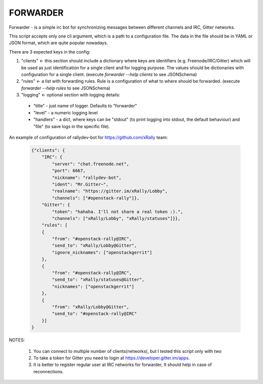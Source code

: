 =========
FORWARDER
=========

Forwarder - is a simple irc bot for synchronizing messages between
different channels and IRC, Gitter networks.

This script accepts only one cli argument, which is a path to a configuration
file. The data in the file should be in YAML or JSON format, which are quite
popular nowadays.

There are 3 expected keys in the config:

1. "clients" <- this section should include a dictionary where keys are
   identifiers (e.g. Freenode/IRC/Gitter) which will be used as just
   identification for a single client and for logging purpose.
   The values should be dictionaries with configuration for a single client.
   (execute `forwarder --help clients` to see JSONSchema)
2. "rules" <- a list with forwarding rules. Rule is a configuration of what to
   where should be forwarded.
   (execute `forwarder --help rules` to see JSONSchema)
3. "logging" <- optional section with logging details:

  * "title" - just name of logger. Defaults to "forwarder"
  * "level" - a numeric logging level
  * "handlers" - a dict, where keys can be "stdout" (to print logging into
    stdout, the default behaviour) and "file" (to save logs in the specific
    file).

An example of configuration of rallydev-bot for https://github.com/xRally team:

  .. code-block:: json

    {"clients": {
        "IRC": {
            "server": "chat.freenode.net",
            "port": 6667,
            "nickname": "rallydev-bot",
            "ident": "Mr.Gitter~",
            "realname": "https://gitter.im/xRally/Lobby",
            "channels": ["#openstack-rally"]},
        "Gitter": {
            "token": "hahaha. I'll not share a real token :).",
            "channels": ["xRally/Lobby", "xRally/statuses"]}},
        "rules": [
        {
            "from": "#openstack-rally@IRC",
            "send_to": "xRally/Lobby@Gitter",
            "ignore_nicknames": ["openstackgerrit"]
        },
        {
            "from": "#openstack-rally@IRC",
            "send_to": "xRally/statuses@Gitter",
            "nicknames": ["openstackgerrit"]
        },
        {
            "from": "xRally/Lobby@Gitter",
            "send_to": "#openstack-rally@IRC"
        }]
    }


NOTES:

    1) You can connect to multiple number of clients(networks), but I
       tested this script only with two
    2) To take a token for Gitter you need to login at
       https://developer.gitter.im/apps.
    3) It is better to register regular user at IRC networks for forwarder,
       It should help in case of reconnections.
